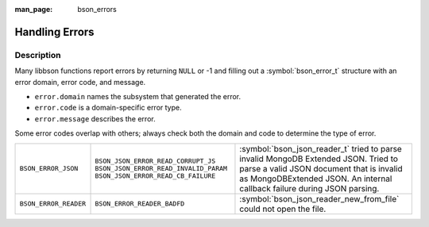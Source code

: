 :man_page: bson_errors

Handling Errors
===============

Description
-----------

Many libbson functions report errors by returning ``NULL`` or -1 and filling out a :symbol:`bson_error_t` structure with an error domain, error code, and message.

* ``error.domain`` names the subsystem that generated the error.
* ``error.code`` is a domain-specific error type.
* ``error.message`` describes the error.

Some error codes overlap with others; always check both the domain and code to determine the type of error.

=====================  ======================================  ==================================================================================================
``BSON_ERROR_JSON``    ``BSON_JSON_ERROR_READ_CORRUPT_JS``     :symbol:`bson_json_reader_t` tried to parse invalid MongoDB Extended JSON.
                       ``BSON_JSON_ERROR_READ_INVALID_PARAM``  Tried to parse a valid JSON document that is invalid as MongoDBExtended JSON.
                       ``BSON_JSON_ERROR_READ_CB_FAILURE``     An internal callback failure during JSON parsing.
``BSON_ERROR_READER``  ``BSON_ERROR_READER_BADFD``             :symbol:`bson_json_reader_new_from_file` could not open the file.
=====================  ======================================  ==================================================================================================

